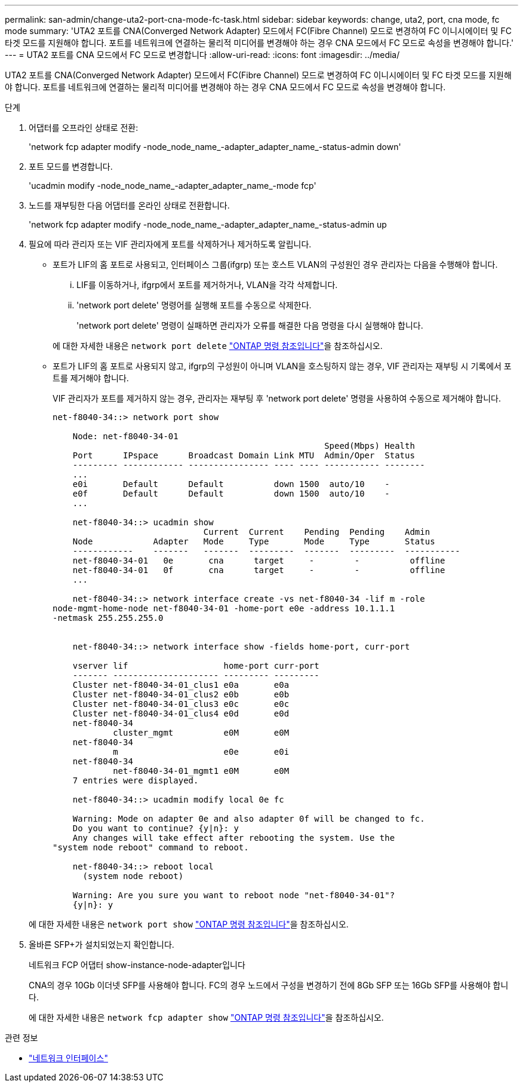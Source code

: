 ---
permalink: san-admin/change-uta2-port-cna-mode-fc-task.html 
sidebar: sidebar 
keywords: change, uta2, port, cna mode, fc mode 
summary: 'UTA2 포트를 CNA(Converged Network Adapter) 모드에서 FC(Fibre Channel) 모드로 변경하여 FC 이니시에이터 및 FC 타겟 모드를 지원해야 합니다. 포트를 네트워크에 연결하는 물리적 미디어를 변경해야 하는 경우 CNA 모드에서 FC 모드로 속성을 변경해야 합니다.' 
---
= UTA2 포트를 CNA 모드에서 FC 모드로 변경합니다
:allow-uri-read: 
:icons: font
:imagesdir: ../media/


[role="lead"]
UTA2 포트를 CNA(Converged Network Adapter) 모드에서 FC(Fibre Channel) 모드로 변경하여 FC 이니시에이터 및 FC 타겟 모드를 지원해야 합니다. 포트를 네트워크에 연결하는 물리적 미디어를 변경해야 하는 경우 CNA 모드에서 FC 모드로 속성을 변경해야 합니다.

.단계
. 어댑터를 오프라인 상태로 전환:
+
'network fcp adapter modify -node_node_name_-adapter_adapter_name_-status-admin down'

. 포트 모드를 변경합니다.
+
'ucadmin modify -node_node_name_-adapter_adapter_name_-mode fcp'

. 노드를 재부팅한 다음 어댑터를 온라인 상태로 전환합니다.
+
'network fcp adapter modify -node_node_name_-adapter_adapter_name_-status-admin up

. 필요에 따라 관리자 또는 VIF 관리자에게 포트를 삭제하거나 제거하도록 알립니다.
+
** 포트가 LIF의 홈 포트로 사용되고, 인터페이스 그룹(ifgrp) 또는 호스트 VLAN의 구성원인 경우 관리자는 다음을 수행해야 합니다.
+
... LIF를 이동하거나, ifgrp에서 포트를 제거하거나, VLAN을 각각 삭제합니다.
... 'network port delete' 명령어를 실행해 포트를 수동으로 삭제한다.
+
'network port delete' 명령이 실패하면 관리자가 오류를 해결한 다음 명령을 다시 실행해야 합니다.

+
에 대한 자세한 내용은 `network port delete` link:https://docs.netapp.com/us-en/ontap-cli/network-port-delete.html["ONTAP 명령 참조입니다"^]을 참조하십시오.



** 포트가 LIF의 홈 포트로 사용되지 않고, ifgrp의 구성원이 아니며 VLAN을 호스팅하지 않는 경우, VIF 관리자는 재부팅 시 기록에서 포트를 제거해야 합니다.
+
VIF 관리자가 포트를 제거하지 않는 경우, 관리자는 재부팅 후 'network port delete' 명령을 사용하여 수동으로 제거해야 합니다.

+
[listing]
----
net-f8040-34::> network port show

    Node: net-f8040-34-01
                                                      Speed(Mbps) Health
    Port      IPspace      Broadcast Domain Link MTU  Admin/Oper  Status
    --------- ------------ ---------------- ---- ---- ----------- --------
    ...
    e0i       Default      Default          down 1500  auto/10    -
    e0f       Default      Default          down 1500  auto/10    -
    ...

    net-f8040-34::> ucadmin show
                              Current  Current    Pending  Pending    Admin
    Node            Adapter   Mode     Type       Mode     Type       Status
    ------------    -------   -------  ---------  -------  ---------  -----------
    net-f8040-34-01   0e       cna      target     -        -          offline
    net-f8040-34-01   0f       cna      target     -        -          offline
    ...

    net-f8040-34::> network interface create -vs net-f8040-34 -lif m -role
node-mgmt-home-node net-f8040-34-01 -home-port e0e -address 10.1.1.1
-netmask 255.255.255.0


    net-f8040-34::> network interface show -fields home-port, curr-port

    vserver lif                   home-port curr-port
    ------- --------------------- --------- ---------
    Cluster net-f8040-34-01_clus1 e0a       e0a
    Cluster net-f8040-34-01_clus2 e0b       e0b
    Cluster net-f8040-34-01_clus3 e0c       e0c
    Cluster net-f8040-34-01_clus4 e0d       e0d
    net-f8040-34
            cluster_mgmt          e0M       e0M
    net-f8040-34
            m                     e0e       e0i
    net-f8040-34
            net-f8040-34-01_mgmt1 e0M       e0M
    7 entries were displayed.

    net-f8040-34::> ucadmin modify local 0e fc

    Warning: Mode on adapter 0e and also adapter 0f will be changed to fc.
    Do you want to continue? {y|n}: y
    Any changes will take effect after rebooting the system. Use the
"system node reboot" command to reboot.

    net-f8040-34::> reboot local
      (system node reboot)

    Warning: Are you sure you want to reboot node "net-f8040-34-01"?
    {y|n}: y
----


+
에 대한 자세한 내용은 `network port show` link:https://docs.netapp.com/us-en/ontap-cli/network-port-show.html["ONTAP 명령 참조입니다"^]을 참조하십시오.

. 올바른 SFP+가 설치되었는지 확인합니다.
+
네트워크 FCP 어댑터 show-instance-node-adapter입니다

+
CNA의 경우 10Gb 이더넷 SFP를 사용해야 합니다. FC의 경우 노드에서 구성을 변경하기 전에 8Gb SFP 또는 16Gb SFP를 사용해야 합니다.

+
에 대한 자세한 내용은 `network fcp adapter show` link:https://docs.netapp.com/us-en/ontap-cli/network-fcp-adapter-show.html["ONTAP 명령 참조입니다"^]을 참조하십시오.



.관련 정보
* link:https://docs.netapp.com/us-en/ontap-cli/search.html?q=network+interface["네트워크 인터페이스"^]

